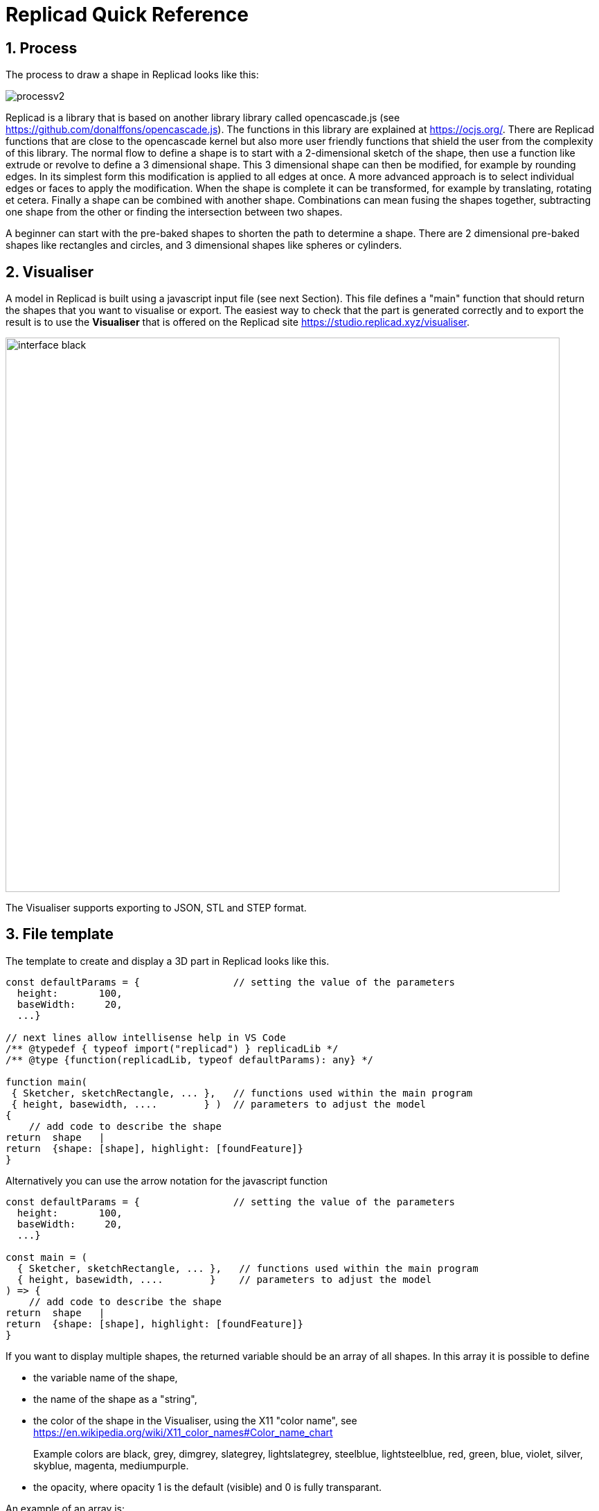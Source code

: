 :sectnums: 

// End of header

= Replicad Quick Reference 

== Process 
The process to draw a shape in Replicad looks like this: 

image::/images/processv2.png[]

Replicad is a library that is based on another library library called opencascade.js (see https://github.com/donalffons/opencascade.js). The functions in this library are explained at https://ocjs.org/. There are Replicad functions that are close to the opencascade kernel but also more user friendly functions that shield the user from the complexity of this library. The normal flow to define a shape is to start with a 2-dimensional sketch of the shape, then use a function like extrude or revolve to define a 3 dimensional shape. This 3 dimensional shape can then be modified, for example by rounding edges. In its simplest form this modification is applied to all edges at once. A more advanced approach is to select individual edges or faces to apply the modification. When the shape is complete it can be transformed, for example by translating, rotating et cetera. Finally a shape can be combined with another shape. Combinations can mean fusing the shapes together, subtracting one shape from the other or finding the intersection between two shapes. 

A beginner can start with the pre-baked shapes to shorten the path to determine a shape. There are 2 dimensional pre-baked shapes like rectangles and circles, and 3 dimensional shapes like spheres or cylinders. 

<<<
== Visualiser
A model in Replicad is built using a javascript input file (see next Section). This file defines a "main" function that should return the shapes that you want to visualise or export. The easiest way to check that the part is generated correctly and to export the result is to use the *Visualiser* that is offered on the Replicad site https://studio.replicad.xyz/visualiser.  

image::/images/interface_black.png[width=800]

The Visualiser supports exporting to JSON, STL and STEP format.   

<<<
== File template
The template to create and display a 3D part in Replicad looks like this.  

[source, javascript]
----
const defaultParams = {                // setting the value of the parameters
  height:       100,
  baseWidth:     20,
  ...}

// next lines allow intellisense help in VS Code 
/** @typedef { typeof import("replicad") } replicadLib */
/** @type {function(replicadLib, typeof defaultParams): any} */

function main( 
 { Sketcher, sketchRectangle, ... },   // functions used within the main program
 { height, basewidth, ....        } )  // parameters to adjust the model
{
    // add code to describe the shape
return  shape   |  
return  {shape: [shape], highlight: [foundFeature]}
}
----

Alternatively you can use the arrow notation for the javascript function

[source, javascript]
----

const defaultParams = {                // setting the value of the parameters
  height:       100,
  baseWidth:     20,
  ...}

const main = (
  { Sketcher, sketchRectangle, ... },   // functions used within the main program
  { height, basewidth, ....        }    // parameters to adjust the model
) => {
    // add code to describe the shape
return  shape   |  
return  {shape: [shape], highlight: [foundFeature]}
}
----

If you want to display multiple shapes, the returned variable should be an array of all shapes. In this array it is possible to define 

* the variable name of the shape, 
* the name of the shape as a "string", 
* the color of the shape in the Visualiser, using the X11 "color name", see https://en.wikipedia.org/wiki/X11_color_names#Color_name_chart

+ 
Example colors are black, 
grey,
dimgrey,
slategrey,
lightslategrey,
steelblue,
lightsteelblue,
red,
green,
blue,
violet,
silver, 
skyblue,
magenta,
mediumpurple. 

* the opacity, where opacity 1 is the default (visible) and 0 is fully transparant. 




An example of an array is: 

[source, javascript]
----
let shapeArray = [
{shape: plunge, name: "plunge", color:"steelblue", opacity: 0.5}, 
{shape: body, color: "orange",opacity:0.5},
{shape: filler, color: "red"}]
---- 





////
add explanation how to display more models in the visualizer and give them different colours
//// 




== Sketch
To start a sketch, use the `new Sketcher` command. Note the keyword `new` that is required to create a new object of the type `Sketcher`.  

[source, javascript]
----
let sketch = new Sketcher("XZ",-5)
".sketchCommands"        (see below)
.close()                    // ends the sketch with line to starting point
.done()                     // ends the sketch without closing
.closeWithMirror()          // closes the sketch with mirror on axis from start to end

----
<<<
Use the following ".methods" to describe the sketch: 


=== Lines

image::/images/lines.png[]

Lines can be sketched using the line functions. Be aware that points are generally defined as a tuple or array, i.e. enclosed in square brackets. This array either contains the absolute distance in the x and y direction from the origin, or the distance and angle in case of polar coordinates. Relative distances to the x- and y-axis are defined as two separate values dx and dy. 

[cols="1,3",stripes=even]
|===
m| .movePointerTo([x,y])          | move pointer without drawing, can only be used at start
m| .lineTo([x,y])                 | line to absolute coordinates
m| .line(dx,dy)                   | line to relative coordinates
m| .vLineTo(y)                    | vertical line to absolute y
m| .vLine(dy)                     | vertical line to relative y
m| .hLineTo(x)                    | horizontal line to absolute x
m| .hLine(dx)                     | horizontal line to relative x
m| .polarLineTo([radius,theta])   | line to absolute polar coordinates. Note that the absolute polar coordinates are defined as an vector [radius,theta]
m| .polarLine(distance,angle)     | line to relative polar coordinates
m| .tangentLine(distance)         | tangent extension over distance
|===

=== Arcs and ellipses
image::/images/arcs.png[]

The following commands are available to create circular and elliptical arcs in your sketch. Just as with lines be aware that points are generally defined as a tuple or array, i.e. enclosed in square brackets. Relative distances to the x- and y-axis are defined as two separate values dx and dy. 
The elliptic curves can be defined in more detail with three extra parameters. If the values are omitted the default values are used. 

[cols="1,3",stripes=even]
|===
m| .threePointsArcTo(point_end,point_mid)   | arc from current to end via mid, absolute coordinates
m| .threePointsArc(dx,dy,dx_via,dy_via)     | arc from current to end via mid, relative coordinates
m| .sagittaArcTo(point_end,sagitta)         | arc from current to end with sag , absolute coordinates
m| .sagittaArc(dx,dy,sagitta)               | arc from current to end with sag, relative coordinates
m| .vSagittaArc(dy,sagitta)                 | vertical line to endpoint with sag, relative y
m| .hSagittaArc(dx,sagitta)                 | horizontal line to endpoint with sag, relative x
m| .tangentArcTo([x,y])                     | arc tangent to current line to end, absolute coordinates
m| .tangentArc(dx,dy)                       | arc tangent to current line to end, relative coordinates
m| .ellipseTo([x,y],r_hor,r_vert)           | ellipse from current to end, absolute coordinates, radii to hor and vert
m| .ellipse(dx,dy,r_hor,r_vert)             | ellipse from current to end, relative coordinates, radii to hor and vert
m| .ellipse(dx,dy,r_h,r_v,a_start,a_end,true)| extra parameters ellipse: startangle, endangle, counterclockwise? 
m| .halfEllipseTo([x,y],r_min)              | half ellipse with r_min as sag, absolute coordinates    
m| .halfEllipse(dx,dy,r_min)                | half ellipse with r_min as sag, relative coordinates
|===

=== Free form curves

image::/images/curves.png[width=650]

[cols="1,3",stripes=even]
|===
m| .bezierCurveTo([x,y],points[])                       | Bezier curve to end along points[]
m| .quadraticBezierCurveTo([x,y],[x_ctrl,y_ctrl])       | Quadratic bezier curve to end with control point
m| .cubicBezierCurveTo([x,y],p_ctrl_start,p_ctrl_end)   | Cubic bezier curve with begin and end control points 
m| .smoothSplineTo([x,y],splineconfig)                  | smooth spline to end, absolute coordinates 
m| .smoothSpline(dx,dy,splineconfig)                    | smooth spline to end, absolute coordinates 
m|                                                      m| splineconfig = {startTangent:angle,endTangent:angle / "symmetric"}
|===

<<<
== Pre-baked sketches

image::/images/baked-sketch.png[width=650]

[cols="1,3",stripes=even]
|===
m| sketchRectangle(length,width)                    | create a sketch of a rectangle with length and width
m| sketchRoundedRectangle(length,width,fillet,{plane:"XY",origin:dist/[point]})  | create a sketch of a rounded rectangle 
m| sketchCircle(radius,{config})                    | create a sketch of a circle
m| sketchEllipse(xRadius,yRadius,{planeConfig})     | create a sketch of an ellipse
m| sketchPolysides(radius,numSides,sagitta?,{planeConfig})| create a sketch of a regular polygon, where the sides of the polygon are lines or arcs with a sag from the straight line. The radius is defined without the sagitta.  
m| sketchText(string,{textConfig?},{planeConfig} | create a sketch of a text. The textConfig defines the fontFamily, fontSize, startX,startY 
m| sketchFaceOffset(shape,thickness)                | create a sketch by defining an offset from an existing face in the scene
m| sketchParametricFunction(function,{planeconfig},namedParameters?,approximation?| create a sketch of a parametric function
|===

<<< 
== Create a drawing
A drawing can be understood as an adapted version of a sketch. A sketch starts with identifying the sketching plane first and then defining a wire. As the plane is defined up front, the sketch is in fact a 3D shape from its origin. In contrast a drawing is considered a pure 2D shape that can be placed on a plane after its creation. Compared to a sketch a drawing has the following advantages: 

* drawings can be translated, rotated (in 2D space) and scaled;
* drawings can be used in 2D boolean operations;
* drawings can be exported directly in 2D formats;
* drawings can be placed on other shapes, not only planes

The drawing can be defined with the `draw()` function. As this function already includes the creation of a new object the `new` keyword is not needed. 

[source, javascript]
----
const shape1 = draw()
    .lineTo([20,0])
    .line(0,5)
    .hLine(10)
    .vLine(5)
    .polarLineTo([22,45])
    .polarLine(10,150)
    .halfEllipse(-10, -15, 5)
    .smoothSpline(2, -5)
    .close() 
----    


=== Methods for drawings
As a drawing is a type of sketch (that is not yet assigned to a plane) the methods described earlier to create a sketch such as 

* <<Lines>>
* <<Arcs and ellipses>>
* <<Free form curves>>  

can also be used to define a drawing.


[cols="1,3",stripes=even]
|===
m| .clone()                                 | 
m| .mirror([center/dir],[origin],mode? )    | mode? "center" or "plane"  
m| .translate(xDist,yDist)                  | 
m| .rotate(angle,[center])                  |
m| .stretch(ratio,direction,origin)         | 
m| .cut(cuttingDrawing)                     |                        
m| .fuse(other)                             |
m| .sketchOnFace(face,scaleMode)            | The scale mode is "original" for global coordinates, "bounds" for following UV of the receiving face or "native" for the default UV parameters of opencascade 
m| .sketchOnPlane                           | 
m| .toSVG(margin)                           | format the drawing as an SVG image
m| .toSVGPaths()                            | format the drawing as a list of SVG paths
m| .toSVGViewBox                            | return the SVG viewbox that corresponds to this drawing
|=== 

=== Pre-baked drawings
Similarly as for the sketches, some pre-baked drawings are available to speed-up the creation of standard shapes. As the draw() object also allows boolean operations the creation of more complex shapes can be achieved by combining a number of standard shapes. 

[cols="1,3",stripes=even]
|===
m| drawRoundedRectangle(length, width, radius) | Draw a rounded rectangle centered at [0,0] 
m| drawSingleCircle(radius)                 | Creates the `Drawing` of a circle as one single curve. The circle is centered on [0, 0]
m| drawCircle(radius)                       | 
m| drawSingleEllipse(majRadius,minRadius)   | Creates the `Drawing` of an ellipse as one single curve. The ellipse is centered on [0, 0], with axes aligned with the coordinates.
m| drawPolysides(radius, sidesCount,sagitta = 0) | Creates the `Drawing` of an polygon in a defined plane. The sides of the polygon can be arcs of circle with a defined sagitta. The radius defines the out radius of the polygon without sagitta. 
m| drawText("text",{ startX = 0, startY = 0, fontSize = 16, fontFamily = "default" }| Draw a 2D text. The options can be used to adjust location, fontsize and font. 
m| drawParametricFunction(function, {options}) | Draw a parametric function with variable t. With the option it is possible to adjust the number of intermediate points that are used { pointsCount = 400, start = 0, stop = 1 } and the type of approximation of the curve. 
m| drawPointsInterpolation(points2D[],{approximationConfig:})  | Draw a bSpline through the array of points 
|===



<<<
== Create 3D face/wire

=== Create wires in 3D 
In comparison to sketches which create wires or faces in 2D

[cols="1,3",stripes=even]
|===
m| makeLine([point],[point])                                                |
m| makeCircle(radius,[center],[normal])                                     |
m| makeEllipse(major,minor,[center],[normal])                               |
m| makeHelix(pitch,height,radius,[center],[dir],lefthand?)                  |
m| makeThreePointArc([point1],[point2],[point3])                            |
m| makeEllipseArc(major,minor,anglestart,angleEnd,[center],[normal],[xDir?])|
m| makeBSplineApproximation([points[],{tolerance:,smoothing,degMax:6,degMin:1,BSplineApproximationConfig={}])                                     |
m| makeBezierCurve([points[]])                                                 |
m| makeTangentArc([startPoint],[tangentPoint],[endPoint])                      |   
m| assembleWire([Edges])                                                        |
|===

=== Create faces in 3D



[cols="1,3",stripes=even]
|===
m| makeFace(wire)                           |
m| makeNewFaceWithinFace(face,wire)         |
m| makeNonPlanarFace(wire)                  |
m| makePolygon(points[])                    |
m| makeOffset(face,offset,tolerance)        |
m| makePlaneFromFace()                      |
|=== 


<<<

== Create shapes

image::/images/thickness.png[width=800]

The generic command to create a 3D shape from a 2D sketch is: 

[source,javascript]
----
let shape = sketch.thicknessMethod
----

The following `.thicknessMethods` are available to add thickness or volume to a 2D sketch: 

[cols="1,3",stripes=even]
|===
m| .face()                              | Create a face from the sketch. Note that this is not needed in most needed as a closed sketch already is translated into a face that can be used directly for extrusion, revolving or sweeping. 
m| .extrude(distance,extrusionConfig?)  | extrude a face over a distance normal to the face. In the extrusion configuration it is possible to define a different extrusion direction, a certain profile for the extrusion and a twist over the extrusion. 
m|             {extrusionDirection:[point], ExtrusionProfile:ExtrusionProfile,  origin:[point], twistAngle:deg} | extrusionConfig
m|             {profile:"linear" / "s-curve", endFactor: scale}  | extrusionProfile       
m| .loftWith([otherSketches],loftConfig,returnShell?) | build a solid through lofting between different wires
m|               {   endPoint:[point],
                                        ruled: boolean,
                                    startPoint:[point]} | loftconfig

m| .revolve(revolutionAxis:[point],config?)    | revolve a face around the z-axis to create a solid shape. Adapt the axis of rotation and the origin in the configuration. 
m|             origin:[point]                   |config                            
m| .sweepSketch( (plane, origin) => sketchFunction(plane,origin) ); |  Sweep the sketch defined by the sketchFunction along the sketch used as the object for this method. 
m| makeSolid(faces[]/shell)                                     | Create a solid from the volume that is defined by the array of faces or by a surface. 
|===

The `sketchFunction` used in the `.sweepSketch()` can be derived from either a standard sketching function, such as `sketchRectangle(2, 30, { plane, origin })` or by defining your own closed sketch using a `Sketcher` object. This object should then refer to a `(plane, origin)` like this: 


[source,javascript]
----
            function sketchFunction(plane,origin) 
            {let section = new Sketcher(plane,origin)
                    (add sketch commands)
                    .close()
            return section}
---- 




== Pre-baked shapes

[cols="1,3",stripes=even]
|===
m| makeCylinder(radius,height,[location],[direction])           |create a cylinder
m| makeBaseBox(xLength,yLength,zLength)                         |create a box
m| makeSphere(radius)                                           |create a sphere
m| makeVertex([point])                                          |create a vertex/point
|===




<<<
== Modify shapes

[cols="1,3",stripes=even]
|===
m| .fillet(radiusConfig,filter?)                                    | round an edge of a shape with a fixed radius or a radius that is defined by a function. The filter refers to the selection mechanism defined in the next secion. It has the general shape of (e) => e.inDirection("X")  
m| .chamfer(radiusConfig,filter?)                                   | take of a sharp edge by creating a transitional face, default at 45 degrees to a edge
m| .shell(thickness, (f) => f.inPlane("YZ",-20),{tolerance:number}) | create a thin walled object from a shape, removing the indicated face from the shape to provide access to the hollow inside. 
m| makeOffset(shape,thickness)                                      | create a shape that is offset from the original shape by the thickness. A positive number results in an increased size of the shape, a negative value will result in a smaller shape
m| addHolesInFace(face,holeWires[])                                 | create a hole in a shape using the wires that are indicated in the parameters to this function. 
|===


== Find features

=== Faces

[source, javascript]
----
let foundFaces = new FaceFinder().inPlane("XZ",35)
----

[cols="1,3",stripes=even]
|===
m| .inPlane("XZ",35)                                                            |
m| .ofSurfaceType("CYLINDRE")                                                   |
|                                                                               | surface types : "PLANE" / "CYLINDRE" / "CONE" /"SPHERE"/ "TORUS" / "BEZIER_SURFACE"       /"BSPLINE_SURFACE"/"REVOLUTION_SURFACE"/"EXTRUSION_SURFACE"/ "OFFSET_SURFACE"/"OTHER_SURFACE" 
m| .containsPoint([0,-15,80])                                                   |
m| .atAngleWith(direction,angle)                                                | atAngleWith("Z",20)
m| .atDistance(distance,point)                                                  |  
m| .inBox(corner1,corner2)                                                      |
m| .inList(elementList[])                                                       |
m| .inPlane(inputPlane,origin)                                                  | inPlane("XY",30)
m| .parallelTo(plane/face/standardplane)                                        |
m| find(shape,options), options {unique: true}                                                          | returns all the elements that fit the filters
|===


            new FaceFinder().inPlane("XZ", 30).find(house)


<<<
=== Edges


[cols="1,3",stripes=even]
|===
m| .inDirection([x,y,z]/"X"/"Y"/"Z")                     | find all edges that have the direction
m| .ofLength(number)                                    | find all edges with a particular length
m| .ofCurveType(  todo?)                                | find all edges of a certain curve type
m| .parallelTo(plane / StandardPlane e.g. "XY")         | find all edges parallel to a stanadard plane
m| .inPlane(PlaneName / Plane)                          | find all edges that are exactly in a defined plane
m| .shouldKeep todo?                                    | tbd
|===

=== Combine filters

[cols="1,3",stripes=even]
|===
m| and                                                  | both filters should be applied
m| either                                               | only one of the filters may be applied
m| not                                                  | select all other edges than those selected by this filter
|===

[source, javascript]
----        
            const houseSides = new FaceFinder().either([
            (f) => f.inPlane("YZ", 50),
            (f) => f.inPlane("YZ", -50),]);
     
             const frontWindow = new EdgeFinder()
            .ofCurveType("CIRCLE")
            .not((f) => f.inPlane("XZ"));  
----            


== Transform shapes

The transform functions require a shape or face. A sketch cannot be transformed, with the exception of creating an offset. 

transformedShape = shape."transformCommand"

[cols="1,3",stripes=even]
|===
m| "transformCommand = "                                |
m| .translate([dx,dy,dz])                               |
m| .translateX(dx)                                      |
m| .translateY(dy)                                      |
m| .translateZ(dz)                                      |
m| .rotate(angleDeg,axisOrigin[x,y,x],axisEnd[x,y,x])   |
m| .scale(number)                                       |
m| .mirror("YZ",[-10,0])                                |
m| .clone()                                             | 
|===






<<<
== Combine shapes

image::/images/booleans-icons.png[width=500]

[cols="1,3",stripes=even]
|===
m| .cut(tool,optimisation?)     | cut the tool-shape from the shape, if needed you can add an optimisation directive to the function call, optimisation? = {optimisation:"none" / "commonFace" / "sameFace"}   
m| .fuse(otherShape,.. )                                            | fuse the othershape with the shape. Other applications call this a "union" between to shapes
m| .intersect(tool)                                                 | find the volume that is common to the two shapes considered in this method, other applications call this function "common"
m| compoundShapes(shapeArray[])                                     | this function is identical to makeCompound 
m| makeCompound(shapeArray[])                                       | allows to combine an array of any type of shape into a single entity that can be displayed.  
|===




